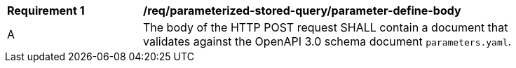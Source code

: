 [req_parameterized-stored-query_parameter-define-body]]
[width="90%",cols="2,6a"]
|===
^|*Requirement {counter:req-id}* |*/req/parameterized-stored-query/parameter-define-body*
^|A |The body of the HTTP POST request SHALL contain a document that validates against the OpenAPI 3.0 schema document `parameters.yaml`.
|===
